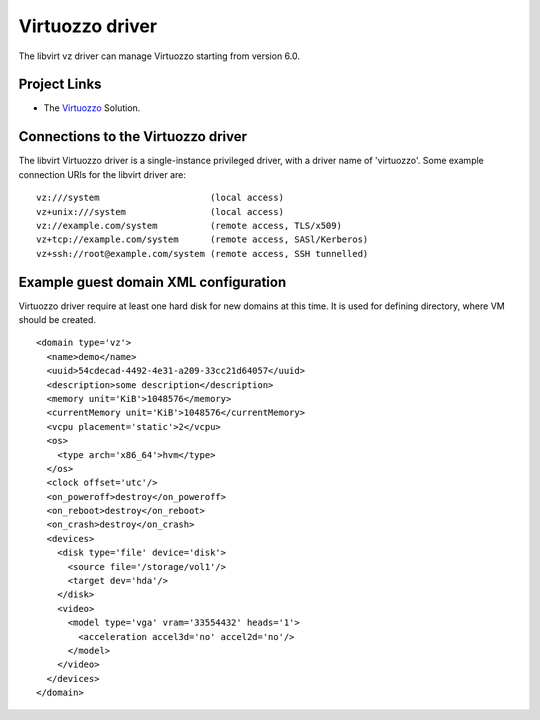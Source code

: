 ================
Virtuozzo driver
================

The libvirt vz driver can manage Virtuozzo starting from version 6.0.

Project Links
-------------

-  The `Virtuozzo <https://www.virtuozzo.com/>`__ Solution.

Connections to the Virtuozzo driver
-----------------------------------

The libvirt Virtuozzo driver is a single-instance privileged driver, with a
driver name of 'virtuozzo'. Some example connection URIs for the libvirt driver
are:

::

   vz:///system                     (local access)
   vz+unix:///system                (local access)
   vz://example.com/system          (remote access, TLS/x509)
   vz+tcp://example.com/system      (remote access, SASl/Kerberos)
   vz+ssh://root@example.com/system (remote access, SSH tunnelled)

Example guest domain XML configuration
--------------------------------------

Virtuozzo driver require at least one hard disk for new domains at this time. It
is used for defining directory, where VM should be created.

::

   <domain type='vz'>
     <name>demo</name>
     <uuid>54cdecad-4492-4e31-a209-33cc21d64057</uuid>
     <description>some description</description>
     <memory unit='KiB'>1048576</memory>
     <currentMemory unit='KiB'>1048576</currentMemory>
     <vcpu placement='static'>2</vcpu>
     <os>
       <type arch='x86_64'>hvm</type>
     </os>
     <clock offset='utc'/>
     <on_poweroff>destroy</on_poweroff>
     <on_reboot>destroy</on_reboot>
     <on_crash>destroy</on_crash>
     <devices>
       <disk type='file' device='disk'>
         <source file='/storage/vol1'/>
         <target dev='hda'/>
       </disk>
       <video>
         <model type='vga' vram='33554432' heads='1'>
           <acceleration accel3d='no' accel2d='no'/>
         </model>
       </video>
     </devices>
   </domain>
